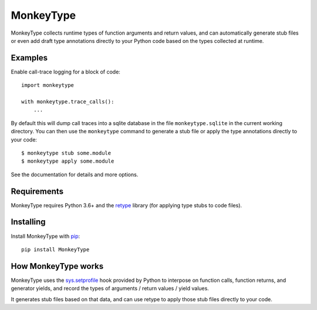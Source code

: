 MonkeyType
==========

MonkeyType collects runtime types of function arguments and return values, and
can automatically generate stub files or even add draft type annotations
directly to your Python code based on the types collected at runtime.

Examples
--------

Enable call-trace logging for a block of code::

  import monkeytype

  with monkeytype.trace_calls():
      ...

By default this will dump call traces into a sqlite database in the file
``monkeytype.sqlite`` in the current working directory. You can then use the
``monkeytype`` command to generate a stub file or apply the type annotations
directly to your code::

  $ monkeytype stub some.module
  $ monkeytype apply some.module

See the documentation for details and more options.

Requirements
------------

MonkeyType requires Python 3.6+ and the `retype`_ library (for applying
type stubs to code files).

Installing
----------

Install MonkeyType with `pip`_::

  pip install MonkeyType

How MonkeyType works
--------------------

MonkeyType uses the `sys.setprofile`_ hook provided by Python to interpose on
function calls, function returns, and generator yields, and record the types of
arguments / return values / yield values.

It generates stub files based on that data, and can use retype to apply those
stub files directly to your code.

.. _pip: https://pip.pypa.io/en/stable/
.. _retype: https://pypi.python.org/pypi/retype
.. _sys.setprofile: https://docs.python.org/3/library/sys.html#sys.setprofile
